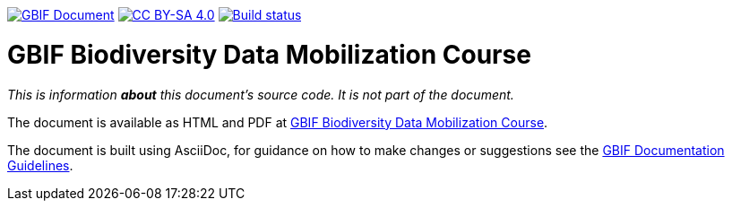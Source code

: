 https://docs.gbif.org/documentation-guidelines/[image:https://docs.gbif.org/documentation-guidelines/gbif-document-shield.svg[GBIF Document]]
// DOI badge: If you have a DOI, remove the comment ("// ") from the line below, change "10.EXAMPLE/EXAMPLE" to the DOI in all three places, and remove this line.
// https://doi.org/10.EXAMPLE/EXAMPLE[image:https://zenodo.org/badge/DOI/10.EXAMPLE/EXAMPLE.svg[doi:10.EXAMPLE/EXAMPLE]]
// License badge
https://creativecommons.org/licenses/by-sa/4.0/[image:https://img.shields.io/badge/License-CC%20BY%2D-SA%204.0-lightgrey.svg[CC BY-SA 4.0]]
https://builds.gbif.org/job/doc-course-gbif-data-mobilization/lastBuild/console[image:https://builds.gbif.org/job/doc-course-gbif-data-mobilization/badge/icon[Build status]]

= GBIF Biodiversity Data Mobilization Course

_This is information *about* this document's source code.  It is not part of the document._

The document is available as HTML and PDF at https://docs.gbif-uat.org/course-gbif-data-mobilization/[GBIF Biodiversity Data Mobilization Course].

The document is built using AsciiDoc, for guidance on how to make changes or suggestions see the https://docs.gbif.org/documentation-guidelines/[GBIF Documentation Guidelines].
